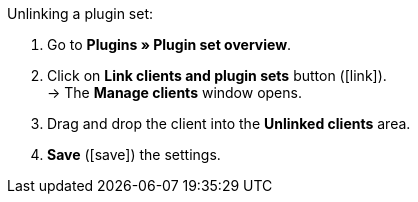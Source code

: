 :icons: font
:docinfodir: /workspace/manual-adoc
:docinfo1:

[.instruction]
Unlinking a plugin set:

. Go to *Plugins » Plugin set overview*.
. Click on *Link clients and plugin sets* button (icon:link[set=plenty, role=yellow]). +
→ The *Manage clients* window opens.
. Drag and drop the client into the *Unlinked clients* area.
. *Save* (icon:save[role=green]) the settings.